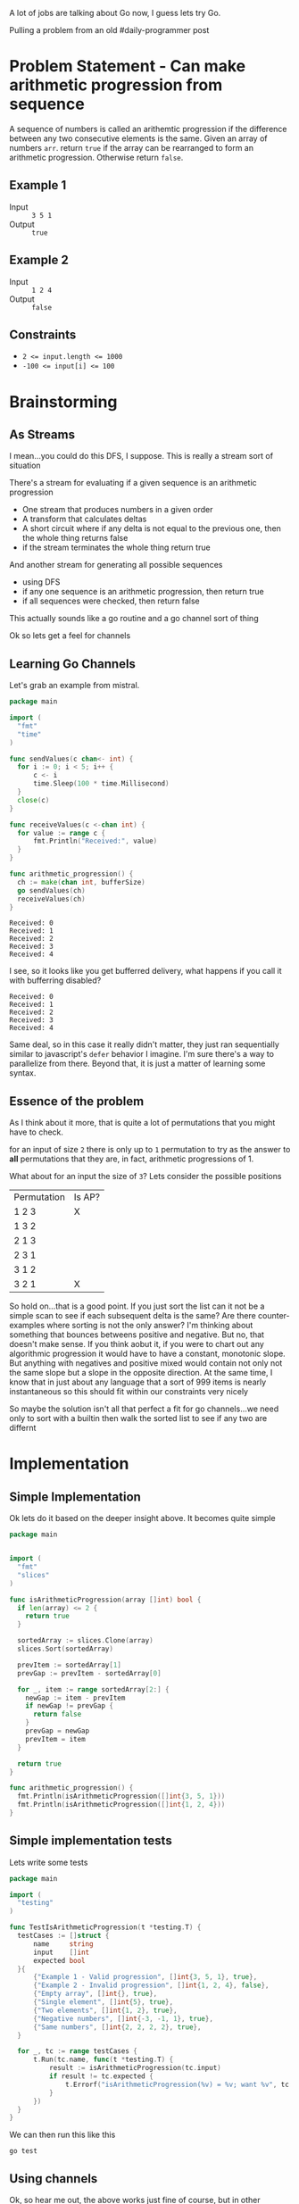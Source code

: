 #+OPTIONS: toc:nil
#+OPTIONS: html-postamble:nil

A lot of jobs are talking about Go now, I guess lets try Go.

Pulling a problem from an old #daily-programmer post

* Problem Statement - Can make arithmetic progression from sequence

A sequence of numbers is called an arithemtic progression if the difference between any two consecutive elements is the same. Given an array of numbers ~arr~. return ~true~ if the array can be rearranged to form an arithmetic progression. Otherwise return ~false~.

** Example 1

- Input :: =3 5 1=
- Output :: ~true~

** Example 2

- Input :: =1 2 4=
- Output :: ~false~

** Constraints
- ~2 <= input.length <= 1000~
- ~-100 <= input[i] <= 100~

* Brainstorming

** As Streams
I mean...you could do this DFS, I suppose. This is really a stream sort of situation

There's a stream for evaluating if a given sequence is an arithmetic progression
- One stream that produces numbers in a given order
- A transform that calculates deltas
- A short circuit where if any delta is not equal to the previous one, then the whole thing returns false
- if the stream terminates the whole thing return true

And another stream for generating all possible sequences
- using DFS
- if any one sequence is an arithmetic progression, then return true
- if all sequences were checked, then return false


 This actually sounds like a go routine and a go channel sort of thing

 Ok so lets get a feel for channels

** Learning Go Channels
:PROPERTIES:
:header-args:go+: :exports both
:END:

Let's grab an example from mistral.

#+name: learning-go-channels/send-and-recieve-values
#+begin_src go :var bufferSize=3
  package main

  import (
  	"fmt"
  	"time"
  )

  func sendValues(c chan<- int) {
  	for i := 0; i < 5; i++ {
  		c <- i
  		time.Sleep(100 * time.Millisecond)
  	}
  	close(c)
  }

  func receiveValues(c <-chan int) {
  	for value := range c {
  		fmt.Println("Received:", value)
  	}
  }

  func arithmetic_progression() {
  	ch := make(chan int, bufferSize)
  	go sendValues(ch)
  	receiveValues(ch)
  }
#+end_src

#+RESULTS: learning-go-channels/send-and-recieve-values
: Received: 0
: Received: 1
: Received: 2
: Received: 3
: Received: 4


I see, so it looks like you get bufferred delivery, what happens if you call it with bufferring disabled?

#+call: learning-go-channels/send-and-recieve-values(bufferSize=0)

#+RESULTS:
: Received: 0
: Received: 1
: Received: 2
: Received: 3
: Received: 4


Same deal, so in this case it really didn't matter, they just ran sequentially similar to javascript's ~defer~ behavior I imagine. I'm sure there's a way to parallelize from there. Beyond that, it is just a matter of learning some syntax.

** Essence of the problem
As I think about it more, that is quite a lot of permutations that you might have to check.

for an input of size ~2~ there is only up to =1= permutation to try as the answer to *all* permutations that they are, in fact, arithmetic progressions of 1.

What about for an input the size of ~3~? Lets consider the possible positions


| Permutation | Is AP? |
| 1 2 3       | X      |
| 1 3 2       |        |
| 2 1 3       |        |
| 2 3 1       |        |
| 3 1 2       |        |
| 3 2 1       | X      |

So hold on...that is a good point. If you just sort the list can it not be a simple scan to see if each subsequent delta is the same? Are there counter-examples where sorting is not the only answer? I'm thinking about something that bounces betweens positive and negative. But no, that doesn't make sense. If you think aobut it, if you were to chart out any algorithmic progression it would have to have a constant, monotonic slope. But anything with negatives and positive mixed would contain not only not the same slope but a slope in the opposite direction. At the same time, I know that in just about any language that a sort of 999 items is nearly instantaneous so this should fit within our constraints very nicely

So maybe the solution isn't all that perfect a fit for go channels...we need only to sort with a builtin then walk the sorted list to see if any two are differnt

* Implementation
:PROPERTIES:
:header-args+: :noweb strip-export
:header-args+: :exports both
:header-args:go+: :mkdirp 't :comments both
:header-args:go+: :main no
:END:

** Simple Implementation
:PROPERTIES:
:header-args:go+: :tangle arithmetic_progression.go
:END:

Ok lets do it based on the deeper insight above. It becomes quite simple

#+begin_src go
  package main


  import (
    "fmt"
    "slices"
  )

  func isArithmeticProgression(array []int) bool {
    if len(array) <= 2 {
      return true
    }

    sortedArray := slices.Clone(array)
    slices.Sort(sortedArray)

    prevItem := sortedArray[1]
    prevGap := prevItem - sortedArray[0]

    for _, item := range sortedArray[2:] {
      newGap := item - prevItem
      if newGap != prevGap {
        return false
      }
      prevGap = newGap
      prevItem = item
    }

    return true
  }

  func arithmetic_progression() {
    fmt.Println(isArithmeticProgression([]int{3, 5, 1}))
    fmt.Println(isArithmeticProgression([]int{1, 2, 4}))
  }
#+end_src

#+RESULTS:
: true
: false


** Simple implementation tests
:PROPERTIES:
:header-args:go+: :tangle arithmetic_progression_test.go
:END:

Lets write some tests
#+begin_src go
  package main

  import (
  	"testing"
  )

  func TestIsArithmeticProgression(t *testing.T) {
  	testCases := []struct {
  		name     string
  		input    []int
  		expected bool
  	}{
  		{"Example 1 - Valid progression", []int{3, 5, 1}, true},
  		{"Example 2 - Invalid progression", []int{1, 2, 4}, false},
  		{"Empty array", []int{}, true},
  		{"Single element", []int{5}, true},
  		{"Two elements", []int{1, 2}, true},
  		{"Negative numbers", []int{-3, -1, 1}, true},
  		{"Same numbers", []int{2, 2, 2, 2}, true},
  	}

  	for _, tc := range testCases {
  		t.Run(tc.name, func(t *testing.T) {
  			result := isArithmeticProgression(tc.input)
  			if result != tc.expected {
  				t.Errorf("isArithmeticProgression(%v) = %v; want %v", tc.input, result, tc.expected)
  			}
  		})
  	}
  }
#+end_src

We can then run this like this
#+begin_src shell :results verbatim
  go test 
#+end_src

#+RESULTS:
: PASS
: ok  	github.com/user/can-make-arithmetic-progression	0.002s

** Using channels
:PROPERTIES:
:header-args:go+: :eval no
:header-args:go+: :tangle using_channels_arithmetic_progression.go
:header-args:go+: :package 'discard
:END:

Ok, so hear me out, the above works just fine of course, but in other languages I would be using a generator or a stream to calculate the stream of deltas which I could then just compare one after the other, perhaps even generating another generator. With Go, the equivalent is to use channels. [[https://stackoverflow.com/a/34466755/5056][Because of the semantics around closing them]] hover it's not so straightforward and has higher overhead. Still, I would like to try and implement it as a learning exercise.

First some standard imports

#+name: implementation/set-up
#+begin_src go
  package main

  import (
    "fmt"
    "slices"
  )
  
  var _ = fmt.Printf // Just for the sake of how we're structuring things here we don't want to get an unused import error
#+end_src

Here there will actually be multiple channels

- *Channel that has written into it a sorted stream of numbers*

#+name: implementation/emitSequentialNumbers
#+begin_src go
  func emitSequentialNumbers(array []int) <-chan int {
  	c := make(chan int)

  	go func() {
  		defer close(c)
  		sortedArray := slices.Clone(array)
  		slices.Sort(sortedArray)

  		for _, num := range sortedArray {
  			c <- num
  		}
  	}()

  	return c
  }
#+end_src

We should be able to use that
#+begin_src go :eval yes :tangle no
  <<implementation/set-up>>

  <<implementation/emitSequentialNumbers>>

  func arithmetic_progression() {
  	for val := range emitSequentialNumbers([]int{3, -2, 5, 1}) {
  		fmt.Println(val)
  	}
  }
#+end_src

#+RESULTS:
: -2
: 1
: 3
: 5

Sweet!

--------

- **Channel that has written into it deltas between sequential numbers**

  #+name: implementation/emitDeltasBetweenSequentialNumbers
#+begin_src go
  func emitDeltasBetweenSequentialNumbers(sequentialNumbers <-chan int) <-chan int {
  	c:= make(chan int)
  	go func() {
  		defer close(c)
  		if prevItem, ok := <- sequentialNumbers; ok {
  			for newItem := range sequentialNumbers {
  				c <- (newItem - prevItem)
  				prevItem = newItem

  			}
  		}
  	}()
  	return c
  }
#+end_src
let's test that one

We should be able to use that
#+begin_src go :eval yes :tangle no
  <<implementation/set-up>>

  <<implementation/emitSequentialNumbers>>

  <<implementation/emitDeltasBetweenSequentialNumbers>>

  func arithmetic_progression() {
  	for val := range emitDeltasBetweenSequentialNumbers(emitSequentialNumbers([]int{3, -2, 5, 1})) {
  		fmt.Println(val)
  	}
  }
#+end_src

#+RESULTS:
: 3
: 2
: 2

That is indeed correct

--------

- **Signal-only channel that has written into it a signal which pops whether two sequential numbers have changed**

#+name: implementation/emitIfValueChanged
#+begin_src go
  func emitIfValueChanged[T comparable](values <-chan T) <-chan struct{} {
  	c:= make(chan struct{})
  	go func() {
  		defer close(c)
  		if firstItem, ok := <- values; ok {
  			for newItem := range values {
  				if(newItem != firstItem) {
  					c <- struct{}{}
  				}
  			}
  		}
  	}()
  	return c
  }
#+end_src

Lets test this real quick

#+begin_src go :eval yes :tangle no
  <<implementation/set-up>>

  <<implementation/emitSequentialNumbers>>

  <<implementation/emitIfValueChanged>>

  func main() {
  	for range emitIfValueChanged(emitSequentialNumbers([]int{0, 0, 0})) {
  		fmt.Println("got a change in the first loop")
  	}
  	for range emitIfValueChanged(emitSequentialNumbers([]int{0, 0, 1})) {
  		fmt.Println("got a change in the second loop")
  	}
  }
#+end_src

#+RESULTS:
: got a change in the second loop

Aha, interesting how the ~_~ variable was not only not necessary here, but actually didn't work

------
Finally, lets actually create a function to return true/false here
#+begin_src go
  func IsArithmeticProgressionWithChannels(array []int) bool {
  	_, changed := <-emitIfValueChanged(emitDeltasBetweenSequentialNumbers(emitSequentialNumbers(array)))
  	return !changed
  }
#+end_src
** Channel implementation tests
:PROPERTIES:
:END:

Lets write some tests
#+begin_src go :tangle using_channels_test.go
  package main


  import (
    "testing"
  )

  func TestIsArithmeticProgressionUsingChannels(t *testing.T) {
    testCases := []struct {
      name     string
      input    []int
      expected bool
    }{
      {"Example 1 - Valid progression", []int{3, 5, 1}, true},
      {"Example 2 - Invalid progression", []int{1, 2, 4}, false},
      {"Empty array", []int{}, true},
      {"Single element", []int{5}, true},
      {"Two elements", []int{1, 2}, true},
      {"Negative numbers", []int{-3, -1, 1}, true},
      {"Same numbers", []int{2, 2, 2, 2}, true},
    }

    for _, tc := range testCases {
      t.Run(tc.name, func(t *testing.T) {
        result := IsArithmeticProgressionWithChannels(tc.input)
        if result != tc.expected {
          t.Errorf("IsArithmeticProgressionWithChannels(%v) = %v; want %v", tc.input, result, tc.expected)
        }
      })
    }
  }
#+end_src

We can then run all our tests to make sure they still work
#+begin_src shell :results verbatim
  go test -v
#+end_src

#+RESULTS:
#+begin_example
=== RUN   TestIsArithmeticProgression
=== RUN   TestIsArithmeticProgression/Example_1_-_Valid_progression
=== RUN   TestIsArithmeticProgression/Example_2_-_Invalid_progression
=== RUN   TestIsArithmeticProgression/Empty_array
=== RUN   TestIsArithmeticProgression/Single_element
=== RUN   TestIsArithmeticProgression/Two_elements
=== RUN   TestIsArithmeticProgression/Negative_numbers
=== RUN   TestIsArithmeticProgression/Same_numbers
--- PASS: TestIsArithmeticProgression (0.00s)
    --- PASS: TestIsArithmeticProgression/Example_1_-_Valid_progression (0.00s)
    --- PASS: TestIsArithmeticProgression/Example_2_-_Invalid_progression (0.00s)
    --- PASS: TestIsArithmeticProgression/Empty_array (0.00s)
    --- PASS: TestIsArithmeticProgression/Single_element (0.00s)
    --- PASS: TestIsArithmeticProgression/Two_elements (0.00s)
    --- PASS: TestIsArithmeticProgression/Negative_numbers (0.00s)
    --- PASS: TestIsArithmeticProgression/Same_numbers (0.00s)
=== RUN   TestIsArithmeticProgressionUsingChannels
=== RUN   TestIsArithmeticProgressionUsingChannels/Example_1_-_Valid_progression
=== RUN   TestIsArithmeticProgressionUsingChannels/Example_2_-_Invalid_progression
=== RUN   TestIsArithmeticProgressionUsingChannels/Empty_array
=== RUN   TestIsArithmeticProgressionUsingChannels/Single_element
=== RUN   TestIsArithmeticProgressionUsingChannels/Two_elements
=== RUN   TestIsArithmeticProgressionUsingChannels/Negative_numbers
=== RUN   TestIsArithmeticProgressionUsingChannels/Same_numbers
--- PASS: TestIsArithmeticProgressionUsingChannels (0.00s)
    --- PASS: TestIsArithmeticProgressionUsingChannels/Example_1_-_Valid_progression (0.00s)
    --- PASS: TestIsArithmeticProgressionUsingChannels/Example_2_-_Invalid_progression (0.00s)
    --- PASS: TestIsArithmeticProgressionUsingChannels/Empty_array (0.00s)
    --- PASS: TestIsArithmeticProgressionUsingChannels/Single_element (0.00s)
    --- PASS: TestIsArithmeticProgressionUsingChannels/Two_elements (0.00s)
    --- PASS: TestIsArithmeticProgressionUsingChannels/Negative_numbers (0.00s)
    --- PASS: TestIsArithmeticProgressionUsingChannels/Same_numbers (0.00s)
PASS
ok  	github.com/user/can-make-arithmetic-progression	0.002s
#+end_example
